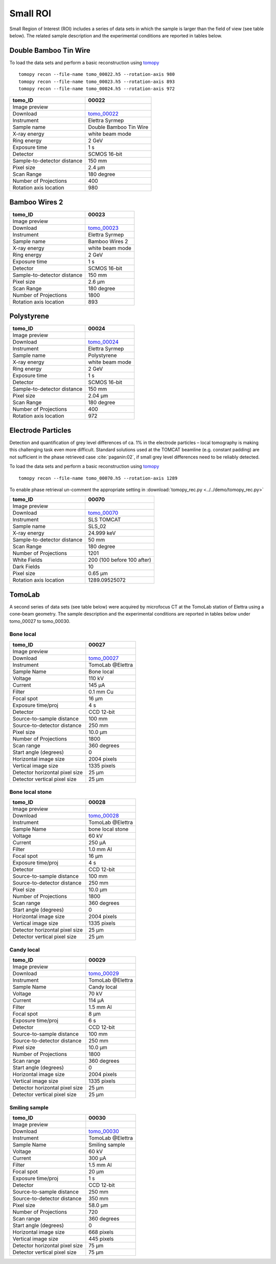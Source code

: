 Small ROI
---------

Small Region of Interest (ROI) includes a series of data sets in which the sample is larger than the field of view (see table below). The related sample description and the experimental conditions are reported in tables below. 


.. _tomo_00022: https://app.globus.org/file-manager?origin_id=9f00a780-4aee-42a7-b7f4-6a2773c8da30&origin_path=%2Ftomo_00022%2F
.. _tomo_00023: https://app.globus.org/file-manager?origin_id=9f00a780-4aee-42a7-b7f4-6a2773c8da30&origin_path=%2Ftomo_00023%2F
.. _tomo_00024: https://app.globus.org/file-manager?origin_id=9f00a780-4aee-42a7-b7f4-6a2773c8da30&origin_path=%2Ftomo_00024%2F

.. |00022| image:: ../img/tomo_00022.png
    :width: 20pt
    :height: 20pt

.. |00023| image:: ../img/tomo_00023.png
    :width: 20pt
    :height: 20pt

.. |00024| image:: ../img/tomo_00024.png
    :width: 20pt
    :height: 20pt

Double Bamboo Tin Wire
~~~~~~~~~~~~~~~~~~~~~~

To load the data sets and perform a basic reconstruction using `tomopy <https://tomopy.readthedocs.io>`_ ::

    tomopy recon --file-name tomo_00022.h5 --rotation-axis 980
    tomopy recon --file-name tomo_00023.h5 --rotation-axis 893
    tomopy recon --file-name tomo_00024.h5 --rotation-axis 972

+-----------------------------------------+----------------------------+
|             tomo_ID                     |   00022                    |  
+=========================================+============================+
|             Image preview               |  |00022|                   |  
+-----------------------------------------+----------------------------+
|             Download                    |  tomo_00022_               |  
+-----------------------------------------+----------------------------+
|             Instrument                  |   Elettra Syrmep           |  
+-----------------------------------------+----------------------------+
|             Sample name                 |   Double Bamboo Tin Wire   |  
+-----------------------------------------+----------------------------+
|             X-ray energy                |   white beam mode          |  
+-----------------------------------------+----------------------------+
|             Ring energy                 |   2 GeV                    |  
+-----------------------------------------+----------------------------+
|             Exposure time               |   1 s                      |  
+-----------------------------------------+----------------------------+
|             Detector                    |   SCMOS 16-bit             |  
+-----------------------------------------+----------------------------+
|             Sample-to-detector distance |   150 mm                   |  
+-----------------------------------------+----------------------------+
|             Pixel size                  |   2.4 µm                   |  
+-----------------------------------------+----------------------------+
|             Scan Range                  |   180 degree               |
+-----------------------------------------+----------------------------+
|             Number of Projections       |   400                      |
+-----------------------------------------+----------------------------+
|             Rotation axis location      |   980                      |
+-----------------------------------------+----------------------------+

Bamboo Wires 2
~~~~~~~~~~~~~~

+-----------------------------------------+----------------------------+
|             tomo_ID                     |   00023                    |  
+=========================================+============================+
|             Image preview               |  |00023|                   |  
+-----------------------------------------+----------------------------+
|             Download                    |  tomo_00023_               |  
+-----------------------------------------+----------------------------+
|             Instrument                  |   Elettra Syrmep           |  
+-----------------------------------------+----------------------------+
|             Sample name                 |   Bamboo Wires 2           |  
+-----------------------------------------+----------------------------+
|             X-ray energy                |   white beam mode          |  
+-----------------------------------------+----------------------------+
|             Ring energy                 |   2 GeV                    |  
+-----------------------------------------+----------------------------+
|             Exposure time               |   1 s                      |  
+-----------------------------------------+----------------------------+
|             Detector                    |   SCMOS 16-bit             |  
+-----------------------------------------+----------------------------+
|             Sample-to-detector distance |   150 mm                   |  
+-----------------------------------------+----------------------------+
|             Pixel size                  |   2.6 µm                   |  
+-----------------------------------------+----------------------------+
|             Scan Range                  |   180 degree               |
+-----------------------------------------+----------------------------+
|             Number of Projections       |   1800                     |
+-----------------------------------------+----------------------------+
|             Rotation axis location      |   893                      |
+-----------------------------------------+----------------------------+


Polystyrene
~~~~~~~~~~~

+-----------------------------------------+----------------------------+
|             tomo_ID                     |   00024                    |  
+=========================================+============================+
|             Image preview               |  |00024|                   |  
+-----------------------------------------+----------------------------+
|             Download                    |  tomo_00024_               |  
+-----------------------------------------+----------------------------+
|             Instrument                  |   Elettra Syrmep           |  
+-----------------------------------------+----------------------------+
|             Sample name                 |   Polystyrene              |  
+-----------------------------------------+----------------------------+
|             X-ray energy                |   white beam mode          |  
+-----------------------------------------+----------------------------+
|             Ring energy                 |   2 GeV                    |  
+-----------------------------------------+----------------------------+
|             Exposure time               |   1 s                      |  
+-----------------------------------------+----------------------------+
|             Detector                    |   SCMOS 16-bit             |  
+-----------------------------------------+----------------------------+
|             Sample-to-detector distance |   150 mm                   |  
+-----------------------------------------+----------------------------+
|             Pixel size                  |   2.04 µm                  |  
+-----------------------------------------+----------------------------+
|             Scan Range                  |   180 degree               |
+-----------------------------------------+----------------------------+
|             Number of Projections       |   400                      |
+-----------------------------------------+----------------------------+
|             Rotation axis location      |   972                      |
+-----------------------------------------+----------------------------+


Electrode Particles
~~~~~~~~~~~~~~~~~~~

Detection and quantification of grey level differences of ca. 1% in the electrode particles – local
tomography is making this challenging task even more difficult. Standard solutions used at the
TOMCAT beamline (e.g. constant padding) are not sufficient in the phase retrieved case :cite:`paganin:02`, 
if small grey level differences need to be reliably detected.

To load the data sets and perform a basic reconstruction using `tomopy <https://tomopy.readthedocs.io>`_ ::

    tomopy recon --file-name tomo_00070.h5 --rotation-axis 1289

To enable phase retrieval un-comment the appropriate setting in :download:`tomopy_rec.py <../../demo/tomopy_rec.py>` 


+-----------------------------------------+----------------------------+
|             tomo_ID                     | 00070                      |  
+=========================================+============================+
|             Image preview               | |00070|                    |  
+-----------------------------------------+----------------------------+
|             Download                    | tomo_00070_                |  
+-----------------------------------------+----------------------------+
|             Instrument                  | SLS TOMCAT                 |  
+-----------------------------------------+----------------------------+
|             Sample name                 | SLS_02                     |  
+-----------------------------------------+----------------------------+
|             X-ray energy                | 24.999 keV                 |  
+-----------------------------------------+----------------------------+
|             Sample-to-detector distance | 50 mm                      |  
+-----------------------------------------+----------------------------+
|             Scan Range                  | 180 degree                 |
+-----------------------------------------+----------------------------+
|             Number of Projections       | 1201                       |
+-----------------------------------------+----------------------------+
|             White Fields                | 200 (100 before 100 after) | 
+-----------------------------------------+----------------------------+
|             Dark Fields                 | 10                         |  
+-----------------------------------------+----------------------------+
|             Pixel size                  | 0.65 µm                    |  
+-----------------------------------------+----------------------------+
|             Rotation axis location      |  1289.09525072             |
+-----------------------------------------+----------------------------+


.. _tomo_00070: https://app.globus.org/file-manager?origin_id=9f00a780-4aee-42a7-b7f4-6a2773c8da30&origin_path=%2Ftomo_00070%2F

.. |00070| image:: ../img/tomo_00070.png
    :width: 20pt
    :height: 20pt

TomoLab
~~~~~~~

A second series of data sets (see table below) were acquired by microfocus CT at the TomoLab station of Elettra using a cone-beam geometry. The sample description and the experimental conditions are reported in tables below under tomo_00027 to tomo_00030.

.. _tomo_00027: https://app.globus.org/file-manager?origin_id=9f00a780-4aee-42a7-b7f4-6a2773c8da30&origin_path=%2Ftomo_00027%2F
.. _tomo_00028: https://app.globus.org/file-manager?origin_id=9f00a780-4aee-42a7-b7f4-6a2773c8da30&origin_path=%2Ftomo_00028%2F
.. _tomo_00029: https://app.globus.org/file-manager?origin_id=9f00a780-4aee-42a7-b7f4-6a2773c8da30&origin_path=%2Ftomo_00029%2F
.. _tomo_00030: https://app.globus.org/file-manager?origin_id=9f00a780-4aee-42a7-b7f4-6a2773c8da30&origin_path=%2Ftomo_00030%2F

.. |00027| image:: ../img/tomo_00001.png
    :width: 20pt
    :height: 20pt

.. |00028| image:: ../img/tomo_00001.png
    :width: 20pt
    :height: 20pt

.. |00029| image:: ../img/tomo_00001.png
    :width: 20pt
    :height: 20pt

.. |00030| image:: ../img/tomo_00001.png
    :width: 20pt
    :height: 20pt

Bone  local
___________

+------------------------------------+------------------------------+
|    tomo_ID                         |      00027                   |
+====================================+==============================+
|    Image preview                   |      |00027|                 |  
+------------------------------------+------------------------------+
|    Download                        |      tomo_00027_             |  
+------------------------------------+------------------------------+
|    Instrument                      |      TomoLab @Elettra        |
+------------------------------------+------------------------------+
|    Sample Name                     |      Bone  local             |
+------------------------------------+------------------------------+
|    Voltage                         |      110 kV                  |
+------------------------------------+------------------------------+
|    Current                         |      145 µA                  |
+------------------------------------+------------------------------+
|    Filter                          |      0.1 mm Cu               |
+------------------------------------+------------------------------+
|    Focal spot                      |      16 µm                   |
+------------------------------------+------------------------------+
|    Exposure time/proj              |      4 s                     |
+------------------------------------+------------------------------+
|    Detector                        |      CCD 12-bit              |
+------------------------------------+------------------------------+
|    Source-to-sample distance       |      100 mm                  |
+------------------------------------+------------------------------+
|    Source-to-detector distance     |      250 mm                  |
+------------------------------------+------------------------------+
|    Pixel size                      |      10.0 µm                 |
+------------------------------------+------------------------------+
|    Number of Projections           |      1800                    |
+------------------------------------+------------------------------+
|    Scan range                      |      360 degrees             |
+------------------------------------+------------------------------+
|    Start angle (degrees)           |      0                       |
+------------------------------------+------------------------------+
|    Horizontal image size           |      2004 pixels             |
+------------------------------------+------------------------------+
|    Vertical image size             |      1335 pixels             |
+------------------------------------+------------------------------+
|    Detector horizontal pixel size  |      25 µm                   |
+------------------------------------+------------------------------+
|    Detector vertical pixel size    |      25 µm                   |
+------------------------------------+------------------------------+

Bone  local  stone
__________________

+------------------------------------+------------------------------+
|    tomo_ID                         |      00028                   |
+====================================+==============================+
|    Image preview                   |      |00028|                 |  
+------------------------------------+------------------------------+
|    Download                        |      tomo_00028_             |  
+------------------------------------+------------------------------+
|    Instrument                      |      TomoLab @Elettra        |
+------------------------------------+------------------------------+
|    Sample Name                     |      bone  local  stone      |
+------------------------------------+------------------------------+
|    Voltage                         |      60 kV                   |
+------------------------------------+------------------------------+
|    Current                         |      250 µA                  |
+------------------------------------+------------------------------+
|    Filter                          |      1.0 mm Al               |
+------------------------------------+------------------------------+
|    Focal spot                      |      16 µm                   |
+------------------------------------+------------------------------+
|    Exposure time/proj              |      4 s                     |
+------------------------------------+------------------------------+
|    Detector                        |      CCD 12-bit              |
+------------------------------------+------------------------------+
|    Source-to-sample distance       |      100 mm                  |
+------------------------------------+------------------------------+
|    Source-to-detector distance     |      250 mm                  |
+------------------------------------+------------------------------+
|    Pixel size                      |      10.0 µm                 |
+------------------------------------+------------------------------+
|    Number of Projections           |      1800                    |
+------------------------------------+------------------------------+
|    Scan range                      |      360 degrees             |
+------------------------------------+------------------------------+
|    Start angle (degrees)           |      0                       |
+------------------------------------+------------------------------+
|    Horizontal image size           |      2004 pixels             |
+------------------------------------+------------------------------+
|    Vertical image size             |      1335 pixels             |
+------------------------------------+------------------------------+
|    Detector horizontal pixel size  |      25 µm                   |
+------------------------------------+------------------------------+
|    Detector vertical pixel size    |      25 µm                   |
+------------------------------------+------------------------------+

Candy  local
____________

+------------------------------------+------------------------------+
|    tomo_ID                         |      00029                   |
+====================================+==============================+
|    Image preview                   |      |00029|                 |  
+------------------------------------+------------------------------+
|    Download                        |      tomo_00029_             |  
+------------------------------------+------------------------------+
|    Instrument                      |      TomoLab @Elettra        |
+------------------------------------+------------------------------+
|    Sample Name                     |      Candy  local            |
+------------------------------------+------------------------------+
|    Voltage                         |      70 kV                   |
+------------------------------------+------------------------------+
|    Current                         |      114 µA                  |
+------------------------------------+------------------------------+
|    Filter                          |      1.5 mm Al               |
+------------------------------------+------------------------------+
|    Focal spot                      |      8 µm                    |
+------------------------------------+------------------------------+
|    Exposure time/proj              |      6 s                     |
+------------------------------------+------------------------------+
|    Detector                        |      CCD 12-bit              |
+------------------------------------+------------------------------+
|    Source-to-sample distance       |      100 mm                  |
+------------------------------------+------------------------------+
|    Source-to-detector distance     |      250 mm                  |
+------------------------------------+------------------------------+
|    Pixel size                      |      10.0 µm                 |
+------------------------------------+------------------------------+
|    Number of Projections           |      1800                    |
+------------------------------------+------------------------------+
|    Scan range                      |      360 degrees             |
+------------------------------------+------------------------------+
|    Start angle (degrees)           |      0                       |
+------------------------------------+------------------------------+
|    Horizontal image size           |      2004 pixels             |
+------------------------------------+------------------------------+
|    Vertical image size             |      1335 pixels             |
+------------------------------------+------------------------------+
|    Detector horizontal pixel size  |      25 µm                   |
+------------------------------------+------------------------------+
|    Detector vertical pixel size    |      25 µm                   |
+------------------------------------+------------------------------+

Smiling  sample
_______________

+------------------------------------+------------------------------+
|    tomo_ID                         |      00030                   |
+====================================+==============================+
|    Image preview                   |      |00030|                 |  
+------------------------------------+------------------------------+
|    Download                        |      tomo_00030_             |  
+------------------------------------+------------------------------+
|    Instrument                      |      TomoLab @Elettra        |
+------------------------------------+------------------------------+
|    Sample Name                     |      Smiling  sample         |
+------------------------------------+------------------------------+
|    Voltage                         |      60 kV                   |
+------------------------------------+------------------------------+
|    Current                         |      300 µA                  |
+------------------------------------+------------------------------+
|    Filter                          |      1.5 mm Al               |
+------------------------------------+------------------------------+
|    Focal spot                      |      20 µm                   |
+------------------------------------+------------------------------+
|    Exposure time/proj              |      1 s                     |
+------------------------------------+------------------------------+
|    Detector                        |      CCD 12-bit              |
+------------------------------------+------------------------------+
|    Source-to-sample distance       |      250 mm                  |
+------------------------------------+------------------------------+
|    Source-to-detector distance     |      350 mm                  |
+------------------------------------+------------------------------+
|    Pixel size                      |      58.0 µm                 |
+------------------------------------+------------------------------+
|    Number of Projections           |      720                     |
+------------------------------------+------------------------------+
|    Scan range                      |      360 degrees             |
+------------------------------------+------------------------------+
|    Start angle (degrees)           |      0                       |
+------------------------------------+------------------------------+
|    Horizontal image size           |      668 pixels              |
+------------------------------------+------------------------------+
|    Vertical image size             |      445 pixels              |
+------------------------------------+------------------------------+
|    Detector horizontal pixel size  |      75 µm                   |
+------------------------------------+------------------------------+
|    Detector vertical pixel size    |      75 µm                   |
+------------------------------------+------------------------------+

